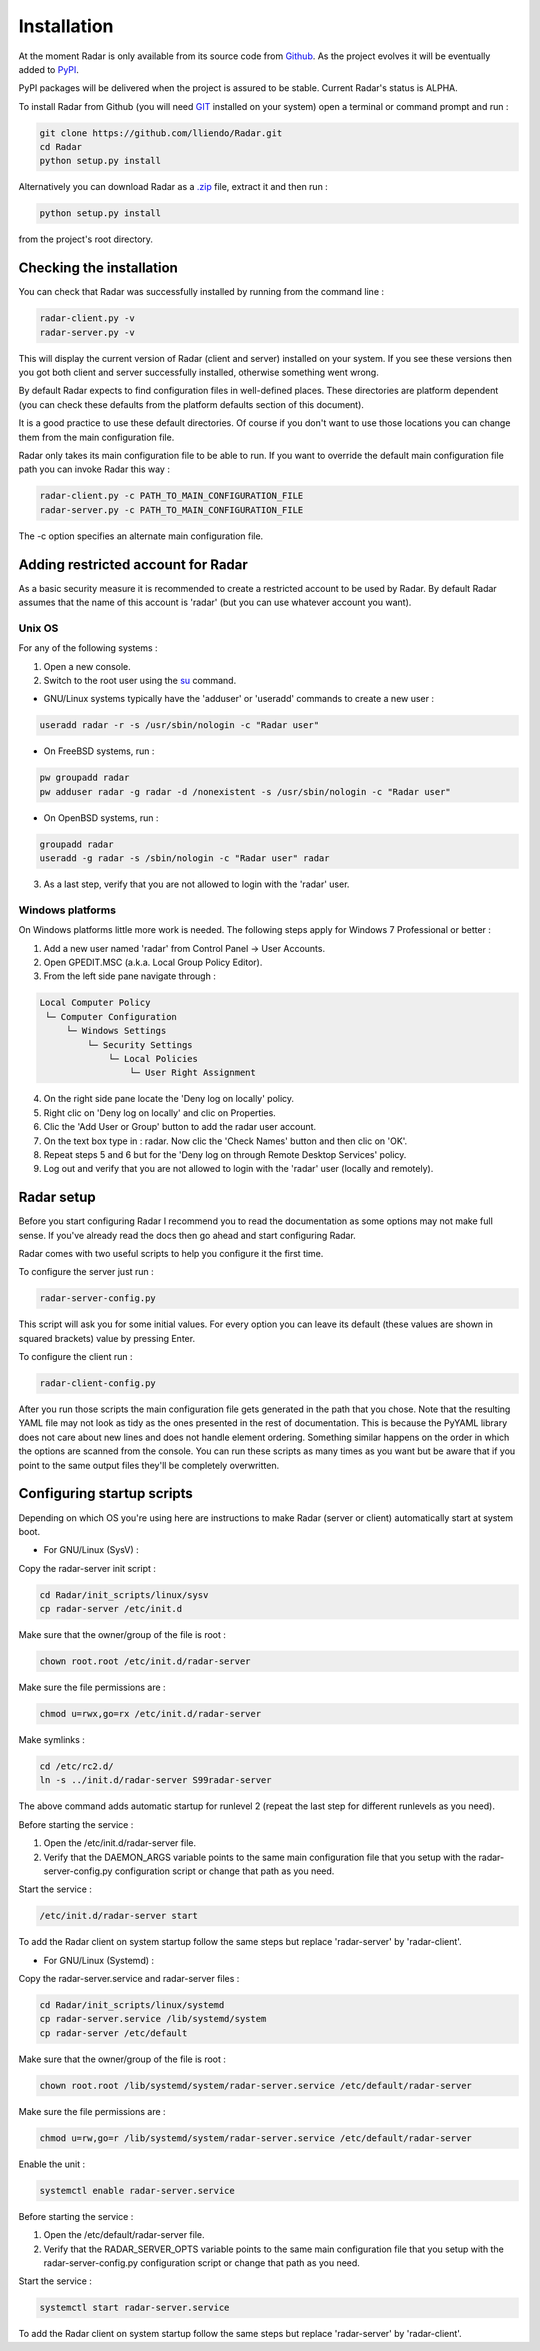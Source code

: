 Installation
============

At the moment Radar is only available from its source code from `Github <https://github.com/lliendo/Radar>`_.
As the project evolves it will be eventually added to `PyPI <https://pypi.python.org/pypi>`_.

PyPI packages will be delivered when the project is assured to be stable.
Current Radar's status is ALPHA.

To install Radar from Github (you will need `GIT <https://git-scm.com/>`_ installed on your system)
open a terminal or command prompt and run :

.. code-block:: bash

    git clone https://github.com/lliendo/Radar.git
    cd Radar
    python setup.py install

Alternatively you can download Radar as a `.zip <https://github.com/lliendo/Radar/archive/master.zip>`_ file, extract it and then run :

.. code-block:: bash

    python setup.py install

from the project's root directory.


Checking the installation
-------------------------

You can check that Radar was successfully installed by running from the
command line :

.. code-block:: bash

    radar-client.py -v
    radar-server.py -v

This will display the current version of Radar (client and server)
installed on your system. If you see these versions then you got both
client and server successfully installed, otherwise something went wrong.

By default Radar expects to find configuration files in well-defined places.
These directories are platform dependent (you can check these defaults from
the platform defaults section of this document).

It is a good practice to use these default directories. Of course if you don't
want to use those locations you can change them from the main configuration
file.

Radar only takes its main configuration file to be able to run. 
If you want to override the default main configuration file path you can
invoke Radar this way :

.. code-block:: bash

    radar-client.py -c PATH_TO_MAIN_CONFIGURATION_FILE
    radar-server.py -c PATH_TO_MAIN_CONFIGURATION_FILE

The -c option specifies an alternate main configuration file.


Adding restricted account for Radar
-----------------------------------

As a basic security measure it is recommended to create a restricted account to
be used by Radar. By default Radar assumes that the name of this account is
'radar' (but you can use whatever account you want).


Unix OS
~~~~~~~

For any of the following systems :

1. Open a new console.
2. Switch to the root user using the `su <https://en.wikipedia.org/wiki/Su_%28Unix%29>`_ command.

* GNU/Linux systems typically have the 'adduser' or 'useradd' commands to create a new user :

.. code-block:: bash

    useradd radar -r -s /usr/sbin/nologin -c "Radar user"


* On FreeBSD systems, run :

.. code-block:: bash

    pw groupadd radar
    pw adduser radar -g radar -d /nonexistent -s /usr/sbin/nologin -c "Radar user"


* On OpenBSD systems, run :

.. code-block:: bash

    groupadd radar
    useradd -g radar -s /sbin/nologin -c "Radar user" radar


3. As a last step, verify that you are not allowed to login with the 'radar' user.


Windows platforms
~~~~~~~~~~~~~~~~~

On Windows platforms little more work is needed. The following steps apply for
Windows 7 Professional or better :

1. Add a new user named 'radar' from Control Panel -> User Accounts.
2. Open GPEDIT.MSC (a.k.a. Local Group Policy Editor).
3. From the left side pane navigate through :

.. code-block:: bash

    Local Computer Policy 
     └─ Computer Configuration
         └─ Windows Settings 
             └─ Security Settings 
                 └─ Local Policies 
                     └─ User Right Assignment

4. On the right side pane locate the 'Deny log on locally' policy.
5. Right clic on 'Deny log on locally' and clic on Properties.
6. Clic the 'Add User or Group' button to add the radar user account.
7. On the text box type in : radar. Now clic the 'Check Names' button and then clic on 'OK'.
8. Repeat steps 5 and 6 but for the 'Deny log on through Remote Desktop Services' policy.
9. Log out and verify that you are not allowed to login with the 'radar' user (locally and remotely).


Radar setup
-----------

Before you start configuring Radar I recommend you to read the documentation
as some options may not make full sense. If you've already read the docs
then go ahead and start configuring Radar.

Radar comes with two useful scripts to help you configure it the first time.

To configure the server just run :

.. code-block:: bash

    radar-server-config.py

This script will ask you for some initial values. For every option you can
leave its default (these values are shown in squared brackets) value by pressing
Enter.

To configure the client run :

.. code-block:: bash

    radar-client-config.py

After you run those scripts the main configuration file gets generated in the
path that you chose. Note that the resulting YAML file may not look as tidy
as the ones presented in the rest of documentation. This is because the PyYAML
library does not care about new lines and does not handle element ordering.
Something similar happens on the order in which the options are scanned from
the console.
You can run these scripts as many times as you want but be aware that if you
point to the same output files they'll be completely overwritten.


Configuring startup scripts
---------------------------

Depending on which OS you're using here are instructions to make Radar (server or
client) automatically start at system boot.

* For GNU/Linux (SysV) :

Copy the radar-server init script :

.. code-block:: bash

    cd Radar/init_scripts/linux/sysv
    cp radar-server /etc/init.d

Make sure that the owner/group of the file is root :

.. code-block:: bash

    chown root.root /etc/init.d/radar-server

Make sure the file permissions are :

.. code-block:: bash

    chmod u=rwx,go=rx /etc/init.d/radar-server

Make symlinks :

.. code-block:: bash

    cd /etc/rc2.d/
    ln -s ../init.d/radar-server S99radar-server

The above command adds automatic startup for runlevel 2 (repeat the last step
for different runlevels as you need).

Before starting the service :

1. Open the /etc/init.d/radar-server file.
2. Verify that the DAEMON_ARGS variable points to the same main configuration file
   that you setup with the radar-server-config.py configuration script or change
   that path as you need.

Start the service :

.. code-block:: bash

    /etc/init.d/radar-server start

To add the Radar client on system startup follow the same steps but replace 'radar-server'
by 'radar-client'.


* For GNU/Linux (Systemd) :

Copy the radar-server.service and radar-server files :

.. code-block:: bash

    cd Radar/init_scripts/linux/systemd
    cp radar-server.service /lib/systemd/system
    cp radar-server /etc/default

Make sure that the owner/group of the file is root :

.. code-block:: bash

    chown root.root /lib/systemd/system/radar-server.service /etc/default/radar-server

Make sure the file permissions are :

.. code-block:: bash

    chmod u=rw,go=r /lib/systemd/system/radar-server.service /etc/default/radar-server

Enable the unit :

.. code-block:: bash

    systemctl enable radar-server.service

Before starting the service :

1. Open the /etc/default/radar-server file.
2. Verify that the RADAR_SERVER_OPTS variable points to the same main configuration file
   that you setup with the radar-server-config.py configuration script or change
   that path as you need.

Start the service :

.. code-block:: bash

    systemctl start radar-server.service

To add the Radar client on system startup follow the same steps but replace 'radar-server'
by 'radar-client'.
